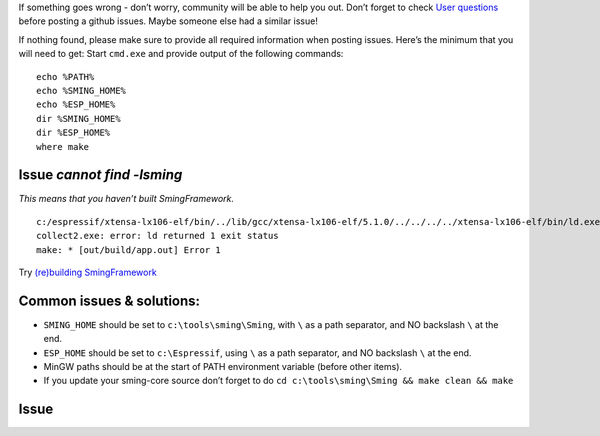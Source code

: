 If something goes wrong - don’t worry, community will be able to help
you out. Don’t forget to check `User
questions <https://github.com/SmingHub/Sming/issues?q=label%3Aquestion+is%3Aall>`__
before posting a github issues. Maybe someone else had a similar issue!

If nothing found, please make sure to provide all required information
when posting issues. Here’s the minimum that you will need to get: Start
``cmd.exe`` and provide output of the following commands:

::

   echo %PATH%
   echo %SMING_HOME%
   echo %ESP_HOME%
   dir %SMING_HOME%
   dir %ESP_HOME%
   where make

Issue *cannot find -lsming*
===========================

*This means that you haven’t built SmingFramework.*

::

   c:/espressif/xtensa-lx106-elf/bin/../lib/gcc/xtensa-lx106-elf/5.1.0/../../../../xtensa-lx106-elf/bin/ld.exe: cannot find -lsming
   collect2.exe: error: ld returned 1 exit status
   make: * [out/build/app.out] Error 1

Try `(re)building
SmingFramework <https://github.com/SmingHub/Sming/wiki/Windows-Quickstart#build-sming-libarary>`__

Common issues & solutions:
==========================

-  ``SMING_HOME`` should be set to ``c:\tools\sming\Sming``, with ``\``
   as a path separator, and NO backslash ``\`` at the end.
-  ``ESP_HOME`` should be set to ``c:\Espressif``, using ``\`` as a path
   separator, and NO backslash ``\`` at the end.
-  MinGW paths should be at the start of PATH environment variable
   (before other items).
-  If you update your sming-core source don’t forget to do
   ``cd c:\tools\sming\Sming && make clean && make``

Issue
=====
